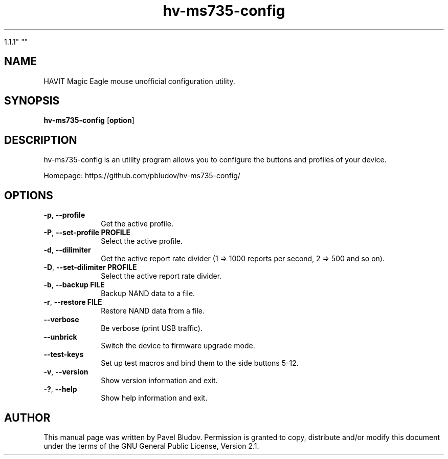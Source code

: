 .TH "hv-ms735-config" "1" "January 21, 2018" "hv-ms735-config

1.1.1" ""
.SH "NAME"
HAVIT Magic Eagle mouse unofficial configuration utility.
.SH "SYNOPSIS"
.PP
\fBhv-ms735-config\fR [\fBoption\fP]
.SH "DESCRIPTION"
.PP
hv-ms735-config is an utility program allows you to configure the buttons and profiles of your device.
.PP
Homepage: https://github.com/pbludov/hv-ms735-config/
.SH "OPTIONS"
.IP "\fB-p\fP, \fB\-\-profile\fP         " 10
Get the active profile.
.IP "\fB-P\fP, \fB\-\-set\-profile\fP \fBPROFILE\fP" 10
Select the active profile.
.IP "\fB-d\fP, \fB\-\-dilimiter\fP         " 10
Get the active report rate divider (1 => 1000 reports per second, 2 => 500 and so on).
.IP "\fB-D\fP, \fB\-\-set\-dilimiter\fP \fBPROFILE\fP" 10
Select the active report rate divider.
.IP "\fB-b\fP, \fB\-\-backup\fP \fBFILE\fP" 10
Backup NAND data to a file.
.IP "\fB-r\fP, \fB\-\-restore\fP \fBFILE\fP" 10
Restore NAND data from a file.
.IP "\fB\fP    \fB\-\-verbose\fP         " 10
Be verbose (print USB traffic).
.IP "\fB\fP    \fB\-\-unbrick\fP         " 10
Switch the device to firmware upgrade mode.
.IP "\fB\fP    \fB\-\-test\-keys\fP         " 10
Set up test macros and bind them to the side buttons 5-12.
.IP "\fB-v\fP, \fB\-\-version\fP         " 10
Show version information and exit.
.IP "\fB-?\fP, \fB\-\-help\fP         " 10
Show help information and exit.
.SH "AUTHOR"
.PP
This manual page was written by Pavel Bludov. Permission is
granted to copy, distribute and/or modify this document under
the terms of the GNU General Public License, Version 2.1.

